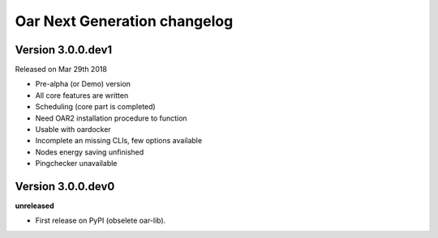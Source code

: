 .. :changelog:

Oar Next Generation changelog
==================================================



Version 3.0.0.dev1
------------------

Released on Mar 29th 2018

- Pre-alpha (or Demo) version 
- All core features are written
- Scheduling (core part is completed)
- Need OAR2 installation procedure to function
- Usable with oardocker
- Incomplete an missing CLIs, few options available
- Nodes energy saving unfinished
- Pingchecker unavailable


Version 3.0.0.dev0
------------------

**unreleased**

- First release on PyPI (obselete oar-lib).
